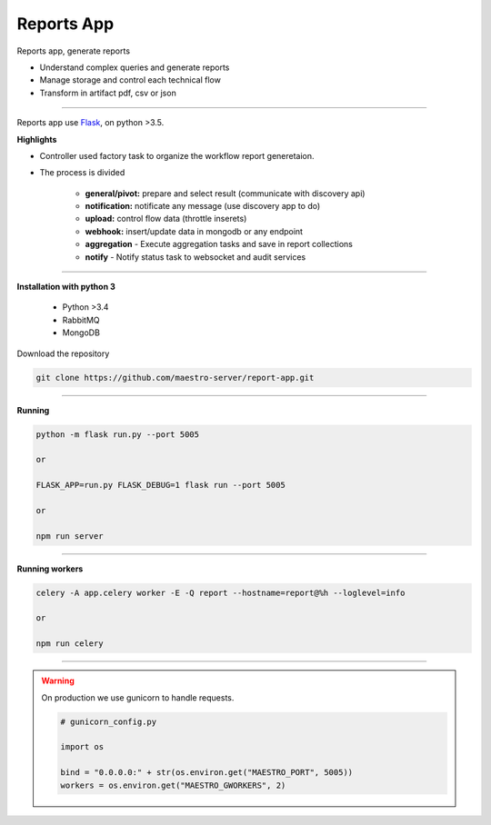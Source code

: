 Reports App
-------------

Reports app, generate reports

- Understand complex queries and generate reports
- Manage storage and control each technical flow
- Transform in artifact pdf, csv or json

----------

.. image:: ../../_static/screen/microservice_arq.png
   :alt: Maestro Server - Microservice

Reports app use `Flask <http://flask.pocoo.org>`_,  on python >3.5.

**Highlights**

.. image:: ../../_static/screen/reports_arch.png

- Controller used factory task to organize the workflow report generetaion.

- The process is divided

    - **general/pivot:** prepare and select result (communicate with discovery api)

    - **notification:** notificate any message (use discovery app to do)

    - **upload:** control flow data (throttle inserets)

    - **webhook:** insert/update data in mongodb or any endpoint

    - **aggregation** - Execute aggregation tasks and save in report collections

    - **notify** - Notify status task to websocket and audit services


----------

**Installation with python 3**

    - Python >3.4
    - RabbitMQ
    - MongoDB

Download the repository

.. code-block:: bash

    git clone https://github.com/maestro-server/report-app.git

----------

**Running**

.. code-block:: bash

    python -m flask run.py --port 5005 

    or

    FLASK_APP=run.py FLASK_DEBUG=1 flask run --port 5005 

    or 

    npm run server

----------

**Running workers**

.. code-block:: bash

    celery -A app.celery worker -E -Q report --hostname=report@%h --loglevel=info

    or 

    npm run celery

----------

.. Warning::

    On production we use gunicorn to handle requests.

    .. code-block:: python

        # gunicorn_config.py

        import os

        bind = "0.0.0.0:" + str(os.environ.get("MAESTRO_PORT", 5005))
        workers = os.environ.get("MAESTRO_GWORKERS", 2)
